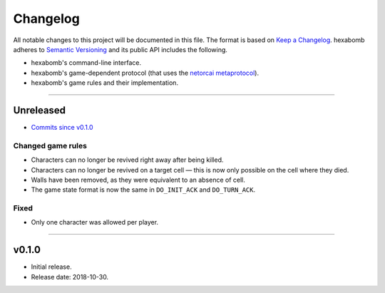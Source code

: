 Changelog
=========

All notable changes to this project will be documented in this file.
The format is based on `Keep a Changelog`_.
hexabomb adheres to `Semantic Versioning`_ and its public API includes the
following.

- hexabomb's command-line interface.
- hexabomb's game-dependent protocol (that uses the `netorcai metaprotocol`_).
- hexabomb's game rules and their implementation.

........................................................................................................................

Unreleased
----------

- `Commits since v0.1.0 <https://github.com/netorcai/hexabomb/compare/v0.1.0...master>`_

Changed game rules
~~~~~~~~~~~~~~~~~~

- Characters can no longer be revived right away after being killed.
- Characters can no longer be revived on a target cell —
  this is now only possible on the cell where they died.
- Walls have been removed, as they were equivalent to an absence of cell.
- The game state format is now the same in ``DO_INIT_ACK`` and ``DO_TURN_ACK``.

Fixed
~~~~~

- Only one character was allowed per player.

........................................................................................................................

v0.1.0
------

- Initial release.
- Release date: 2018-10-30.

.. _Keep a Changelog: http://keepachangelog.com/en/1.0.0
.. _Semantic versioning: http://semver.org/spec/v2.0.0.html
.. _netorcai metaprotocol: https://github.com/netorcai/netorcai
